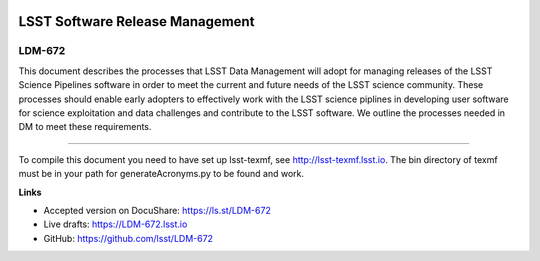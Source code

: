 .. image:: https://img.shields.io/badge/ldm--672-lsst.io-brightgreen.svg
   :target: https://ldm-672.lsst.io
.. image:: https://travis-ci.org/lsst/LDM-672.svg
   :target: https://travis-ci.org/lsst/LDM-672

################################
LSST Software Release Management
################################

LDM-672
=======

This document describes the processes that LSST Data Management will adopt for managing releases of the LSST Science Pipelines software in order to meet the current and future needs of the LSST science community.  These processes should enable early adopters to effectively work with the LSST science piplines in developing user software for science exploitation and data challenges  and contribute to the LSST software.  We outline the processes needed in DM to meet these requirements.

****

To compile this document you need to have set up lsst-texmf, see http://lsst-texmf.lsst.io.
The bin directory of texmf must be in your path for generateAcronyms.py to be found and work. 

**Links**

- Accepted version on DocuShare: https://ls.st/LDM-672
- Live drafts: https://LDM-672.lsst.io
- GitHub: https://github.com/lsst/LDM-672
